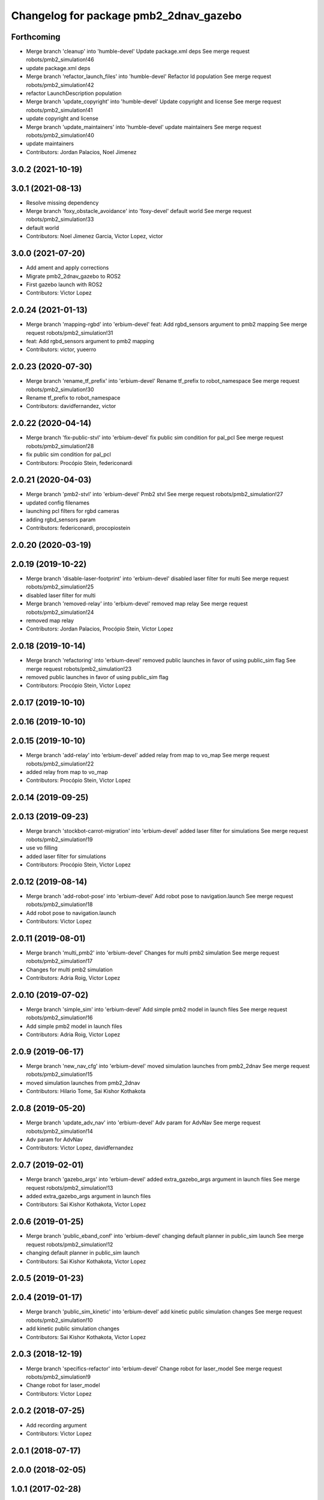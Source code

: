 ^^^^^^^^^^^^^^^^^^^^^^^^^^^^^^^^^^^^^^^
Changelog for package pmb2_2dnav_gazebo
^^^^^^^^^^^^^^^^^^^^^^^^^^^^^^^^^^^^^^^

Forthcoming
-----------
* Merge branch 'cleanup' into 'humble-devel'
  Update package.xml deps
  See merge request robots/pmb2_simulation!46
* update package.xml deps
* Merge branch 'refactor_launch_files' into 'humble-devel'
  Refactor ld population
  See merge request robots/pmb2_simulation!42
* refactor LaunchDescription population
* Merge branch 'update_copyright' into 'humble-devel'
  Update copyright and license
  See merge request robots/pmb2_simulation!41
* update copyright and license
* Merge branch 'update_maintainers' into 'humble-devel'
  update maintainers
  See merge request robots/pmb2_simulation!40
* update maintainers
* Contributors: Jordan Palacios, Noel Jimenez

3.0.2 (2021-10-19)
------------------

3.0.1 (2021-08-13)
------------------
* Resolve missing dependency
* Merge branch 'foxy_obstacle_avoidance' into 'foxy-devel'
  default world
  See merge request robots/pmb2_simulation!33
* default world
* Contributors: Noel Jimenez Garcia, Victor Lopez, victor

3.0.0 (2021-07-20)
------------------
* Add ament and apply corrections
* Migrate pmb2_2dnav_gazebo to ROS2
* First gazebo launch with ROS2
* Contributors: Victor Lopez

2.0.24 (2021-01-13)
-------------------
* Merge branch 'mapping-rgbd' into 'erbium-devel'
  feat: Add rgbd_sensors argument to pmb2 mapping
  See merge request robots/pmb2_simulation!31
* feat: Add rgbd_sensors argument to pmb2 mapping
* Contributors: victor, yueerro

2.0.23 (2020-07-30)
-------------------
* Merge branch 'rename_tf_prefix' into 'erbium-devel'
  Rename tf_prefix to robot_namespace
  See merge request robots/pmb2_simulation!30
* Rename tf_prefix to robot_namespace
* Contributors: davidfernandez, victor

2.0.22 (2020-04-14)
-------------------
* Merge branch 'fix-public-stvl' into 'erbium-devel'
  fix public sim condition for pal_pcl
  See merge request robots/pmb2_simulation!28
* fix public sim condition for pal_pcl
* Contributors: Procópio Stein, federiconardi

2.0.21 (2020-04-03)
-------------------
* Merge branch 'pmb2-stvl' into 'erbium-devel'
  Pmb2 stvl
  See merge request robots/pmb2_simulation!27
* updated config filenames
* launching pcl filters for rgbd cameras
* adding rgbd_sensors param
* Contributors: federiconardi, procopiostein

2.0.20 (2020-03-19)
-------------------

2.0.19 (2019-10-22)
-------------------
* Merge branch 'disable-laser-footprint' into 'erbium-devel'
  disabled laser filter for multi
  See merge request robots/pmb2_simulation!25
* disabled laser filter for multi
* Merge branch 'removed-relay' into 'erbium-devel'
  removed map relay
  See merge request robots/pmb2_simulation!24
* removed map relay
* Contributors: Jordan Palacios, Procópio Stein, Victor Lopez

2.0.18 (2019-10-14)
-------------------
* Merge branch 'refactoring' into 'erbium-devel'
  removed public launches in favor of using public_sim flag
  See merge request robots/pmb2_simulation!23
* removed public launches in favor of using public_sim flag
* Contributors: Procópio Stein, Victor Lopez

2.0.17 (2019-10-10)
-------------------

2.0.16 (2019-10-10)
-------------------

2.0.15 (2019-10-10)
-------------------
* Merge branch 'add-relay' into 'erbium-devel'
  added relay from map to vo_map
  See merge request robots/pmb2_simulation!22
* added relay from map to vo_map
* Contributors: Procópio Stein, Victor Lopez

2.0.14 (2019-09-25)
-------------------

2.0.13 (2019-09-23)
-------------------
* Merge branch 'stockbot-carrot-migration' into 'erbium-devel'
  added laser filter for simulations
  See merge request robots/pmb2_simulation!19
* use  vo filling
* added laser filter for simulations
* Contributors: Procópio Stein, Victor Lopez

2.0.12 (2019-08-14)
-------------------
* Merge branch 'add-robot-pose' into 'erbium-devel'
  Add robot pose to navigation.launch
  See merge request robots/pmb2_simulation!18
* Add robot pose to navigation.launch
* Contributors: Victor Lopez

2.0.11 (2019-08-01)
-------------------
* Merge branch 'multi_pmb2' into 'erbium-devel'
  Changes for multi pmb2 simulation
  See merge request robots/pmb2_simulation!17
* Changes for multi pmb2 simulation
* Contributors: Adria Roig, Victor Lopez

2.0.10 (2019-07-02)
-------------------
* Merge branch 'simple_sim' into 'erbium-devel'
  Add simple pmb2 model in launch files
  See merge request robots/pmb2_simulation!16
* Add simple pmb2 model in launch files
* Contributors: Adria Roig, Victor Lopez

2.0.9 (2019-06-17)
------------------
* Merge branch 'new_nav_cfg' into 'erbium-devel'
  moved simulation launches from pmb2_2dnav
  See merge request robots/pmb2_simulation!15
* moved simulation launches from pmb2_2dnav
* Contributors: Hilario Tome, Sai Kishor Kothakota

2.0.8 (2019-05-20)
------------------
* Merge branch 'update_adv_nav' into 'erbium-devel'
  Adv param for AdvNav
  See merge request robots/pmb2_simulation!14
* Adv param for AdvNav
* Contributors: Victor Lopez, davidfernandez

2.0.7 (2019-02-01)
------------------
* Merge branch 'gazebo_args' into 'erbium-devel'
  added extra_gazebo_args argument in launch files
  See merge request robots/pmb2_simulation!13
* added extra_gazebo_args argument in launch files
* Contributors: Sai Kishor Kothakota, Victor Lopez

2.0.6 (2019-01-25)
------------------
* Merge branch 'public_eband_conf' into 'erbium-devel'
  changing default planner in public_sim launch
  See merge request robots/pmb2_simulation!12
* changing default planner in public_sim launch
* Contributors: Sai Kishor Kothakota, Victor Lopez

2.0.5 (2019-01-23)
------------------

2.0.4 (2019-01-17)
------------------
* Merge branch 'public_sim_kinetic' into 'erbium-devel'
  add kinetic public simulation changes
  See merge request robots/pmb2_simulation!10
* add kinetic public simulation changes
* Contributors: Sai Kishor Kothakota, Victor Lopez

2.0.3 (2018-12-19)
------------------
* Merge branch 'specifics-refactor' into 'erbium-devel'
  Change robot for laser_model
  See merge request robots/pmb2_simulation!9
* Change robot for laser_model
* Contributors: Victor Lopez

2.0.2 (2018-07-25)
------------------
* Add recording argument
* Contributors: Victor Lopez

2.0.1 (2018-07-17)
------------------

2.0.0 (2018-02-05)
------------------

1.0.1 (2017-02-28)
------------------
* add tiago_support as maintainer
* Contributors: Jordi Pages

1.0.0 (2016-04-20)
------------------

0.9.7 (2016-04-15)
------------------

0.9.6 (2016-02-09)
------------------
* use robot default
* Contributors: Jeremie Deray

0.9.5 (2015-10-27)
------------------
* Update maintainer
* Contributors: Bence Magyar

0.9.4 (2015-02-18)
------------------

0.9.3 (2015-02-03)
------------------

0.9.2 (2015-02-02)
------------------
* Set 'full' as default robot
* Replace ant -> pmb2
* Rename files
* Contributors: Enrique Fernandez
